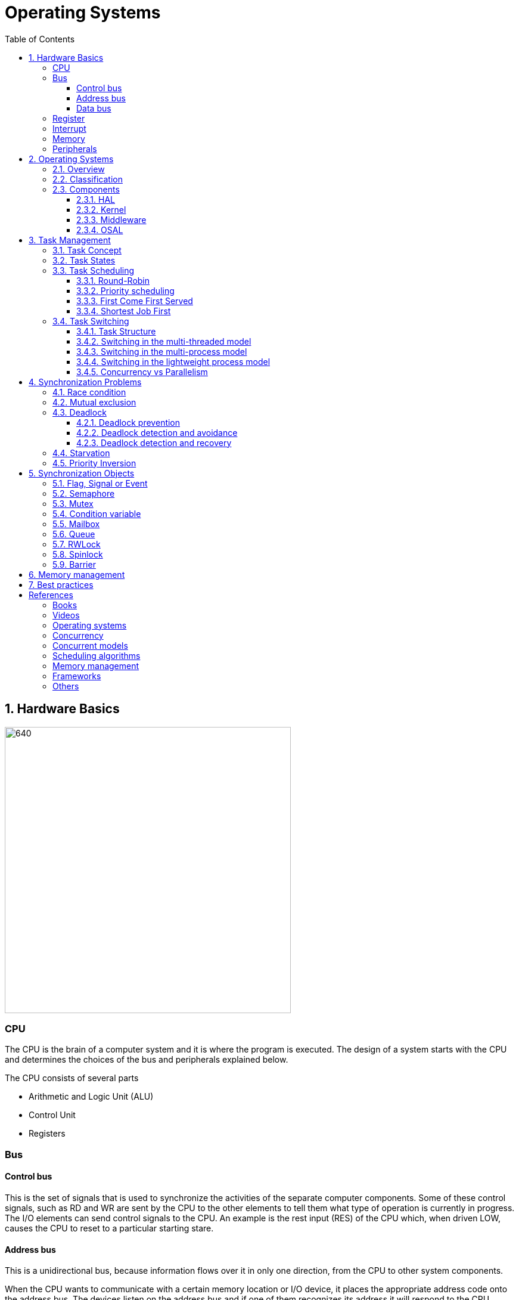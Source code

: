 = Operating Systems
:toc:
:toclevels: 5


== 1. Hardware Basics

image::assets/OS-Hardware-Basics.png[640, 480]

=== CPU
The CPU is the brain of a computer system and it is where the program is
executed. The design of a system starts with the CPU and determines the choices
of the bus and peripherals explained below.

The CPU consists of several parts

- Arithmetic and Logic Unit (ALU)
- Control Unit
- Registers


=== Bus

==== Control bus
This is the set of signals that is used to synchronize the activities of the
separate computer components. Some of these control signals, such as RD and
WR are sent by the CPU to the other elements to tell them what type of
operation is currently in progress. The I/O elements can send control
signals to the CPU. An example is the rest input (RES) of the CPU
which, when driven LOW, causes the CPU to reset to a particular
starting stare.

==== Address bus
This is a unidirectional bus, because information flows over it in only
one direction, from the CPU to other system components.

When the CPU wants to communicate with a certain memory location or I/O device,
it places the appropriate address code onto the address bus. The devices listen
on the address bus and if one of them recognizes its address it will respond to
the CPU request.

==== Data bus
This is a bi-directional bus, because data can flow to or from the CPU.

=== Register
=== Interrupt

Interrupts are a way to stop the current program execution and to jump to a
special program called an **Interrupt Service Routine (ISR)**. The interrupts
are an efficient mechanism used by I/O devices to signal that there is data
available and relieve the processor from constant polling of the I/O device status.

The interrupt service routines can interrupt tasks and take control immediately.
This could be quite detrimetral to the time constrains of the RTOS and this
is why interrupts must be used with caution and be as quick as possible.

The interrupts themselves can be also nested. An interrupt ca never be
interrupted by an interrupt of lower or equal priority. If two different
interrupts occur at the same time the one with the higher priority gets
executed first.

The first job of the interrupt should be to store the registar values of the
CPU and the last job should be to restore these values.

```text
TODO: Picture how the ISR is executed
```

=== Memory
=== Peripherals


== 2. Operating Systems

=== 2.1. Overview

- manages how I/O devices communicate with the application (Chapter 1)
- offers a structural approach to develop applications (Chapter 2)
- offers a scheduler to allocated CPU time to different tasks (Chapter 3)
- offers a set of services for intertask communication (Chapter 5, 6)
- manages how the memory is organized and how it is allocated (Chapter 7)


=== 2.2. Classification

image::assets/OS-Classification.png[640, 480]

The are several differentiation criteria used to classify the operating system.
If we take the access to the CPU in cosideration, then the operating systems
is be classified as ...

- A **single-task OS** that allows a single task to use the CPU
- A **multi-tasking OS** that allows the execution of multiple tasks on a
single CPU

Further operating systems might be further differentiated based on the number
of users such as ...

- A **single-user OS** allows only a single user to use the OS
- A **multi-user OS** allows multiple users to use the OS

And finally based on their use case, the operating systems might be divided
in the following categories ...

- **General-purpose OS** that ensures the execution of all tasks without
blocking (fairness)

- **Real-time OS** that ensures the execution of high priority tasks within a
strict time limit (deterministic)


Embedded systems are electronic devices that have a microprocessor but are not
computers and usually have a very specific purpose. Such systems are for
example the electronic control unit (ECU) of the car, smart TV, etc.

Embedded systems often use real-time operating systems, which execute
critical code within strict time constraints. If the constraints are not met
then this would be considered a failure. This kind of systems have the
advantage to be predictable (deterministic). This can be especially important
in measurement and automation systems where downtime is costly or a program
delay could cause a safety hazard.


=== 2.3. Components

image:assets/OS-Structure.png[]

==== 2.3.1. HAL

Many operating systems such as Linux or Windows are written in such a way
that they work without knowledge of the underlying hardware. This is achieved
by separating the interface from its implementation. The OS will only use the
interface. Depending on the usecase either the OS developer or the hardware producer
is responsible to implement the low level code accessed by the HAL API. These might
be register mappings, low level drivers, etc.

==== 2.3.2. Kernel

The kernel is the main component of the operating system. It is responsible
for the allocation and partition of the sytem memory, the scheduling and switching
of the tasks and provides objects and services for taks synchronization and communication.
In many cases the kernel also provides device drivers to access common hardware such as
memory, UART,

==== 2.3.3. Middleware

The middleware provides some additional features to the operating system, which
are very common but not strictly required for the OS to work. These might include
networking services, file system and graphics libraries. The middleware can be
easily extended by the user providing own interfaces and libraries.

==== 2.3.4. OSAL

The OSAL (OS Abstraction Layer) is considered to be part of the middleware. It
allows the users to write applications, which might be ported to other operating
systems by separating the interface and the concrete implementation of common
kernel services, such as semaphors, mutexes and others. In the **UNIX** world
it is also named **POSIX**.

== 3. Task Management

=== 3.1. Task Concept

A task is typically an infinite loop which never terminates. It is a
self-contained program which runs as if it had the microprocessor all to
itself.

Depending on the operating system a task can be understood as a thread or a
process. Threads are tasks that share the same address space, while processes
have their own address space.

image::assets/OS-TaskModel.png[800, 600]

=== 3.2. Task States

The minimum set of states in typical task state model consists of
the following states ...

1. **Running** (takes control of the CPU);
2. **Ready** (ready to be executed);
3. **Waiting** (blocked until an event occurs ).

The following graphic shows several examples of popular operating systems to
illustrate the common and specific tasks states...

image::assets/OS-TaskStates.png[800, 600]

=== 3.3. Task Scheduling

Schedulers determine which task to be executed at a given point of time and
differ mainly in the way they distribute computation time between tasks in
the READY state. The scheduler is one of the core features of the OS kernel.
Technically it is a program which is exectuted periodically. The period
between the executions is also called the **system tick**.

==== 3.3.1. Round-Robin

image::assets/OS-Scheduling-RoundRobin.png[800, 600]

With round-robin scheduling each task gets a certain amount of time or **time
slices** to use the CPU. After the predefined amount of time passes the
scheduler deactivates the running task and activates the next task that is in
the READY state. This ensures that each task gets some CPU time.

- No starvation effect as all tasks are executed
- Best reponse in terms of average reponse time accross all tasks
- Low slicing time reudces CPU efficiency due to frequent context switching
- Worser control of the timing of critical tasks

==== 3.3.2. Priority scheduling

image::assets/OS-Scheduling-Priority.png[800, 600]

With priority scheduling tasks are executed by their assigned prority.
Usually lower numbers mean higher priority.

- Good for systems with variable time and resource requirements
- Precise control of the timing of critical tasks
- Starvation effect possible for intensive high priority tasks
- Starvation can be mitigated with the aging technique or by adding small delays

==== 3.3.3. First Come First Served

image::assets/OS-Scheduling-FirstComeFirstServed.png[800, 600]

With this type of algorithm tasks are executed in order of their arrival.
It is the easiest and simplest CPU scheduling algorithm.

- Simple implementation
- Starvation effect possible if a tasks takes a long time to execute
- Higher average wait time compared to other scheduling algorithms

==== 3.3.4. Shortest Job First

image::assets/OS-Scheduling-ShortestJobFirst.png[800, 600]

With SJF tasks with shorter execution time have higher priority when
scheduled for execution. This scheduling is mainly used to minimize the
waiting time.

- Starvation efect possible
- Best average waiting time
- Needs an estimation of the burst time

=== 3.4. Task Switching

==== 3.4.1. Task Structure

Typically each task consists of folling parts...

- Task code
- Task variables
- Task stack
- Task control block (TCB)

The task’s stack has the same function as in a single-task system: storage of
return addresses of function calls, parameters and local variables, and
temporary storage of intermediate results and register values. Each task can
have a different stack size.

The **Task Control Block (TCB)** is a data structure assigned to a task when it
is created. The TCB contains status information for the task, including the
stack pointer, task priority, current task status (ready, waiting, reason for
suspension) and other management data. Knowledge of the stack pointer allows
access to the other registers, which are typically stored (pushed onto) the
stack when the task is created and each time it is suspended. This
information allows an interrupted task to continue execution exactly where it
left off. TCBs are only accessed by the RTOS.

Internally the OS will save the TCBs of all stacks in a dynamic list, which
might be changed on-demand if the OS allows creation of tasks in runtime.

```
TODO: Image illustrating the TCB and how it is chained
```


==== 3.4.2. Switching in the multi-threaded model

In the multi-threading model, which is predominatly used in RTOS the task or
context switching is simplified the change of one set of CPU register values to
another set of CPU register values.

image::assets/OS-Multi-Threaded-Switch.png[800, 600]

Switching algorithm:

1. Push the registers, variables on the stack of the current task
2. Push the stack pointer on the TCB of the current task
3. Load the stack pointer from the TCB of the new task
4. Load the registers and variables stored on the new task's stack

Some operating systems allow tasks to be interrupted by other more important
tasks. This is called a **preemptive** context switching and is the dominant
mechanism used in RTOS. The other type of switching is called **cooperative**
and in this case the task must explicitly release the CPU before another task
can take control.

==== 3.4.3. Switching in the multi-process model

For multiprocessor systems each process has its own address space and cannot
address the memory of the other processes. The context switch requires the
re-configuration of a special chip called MMU (Memory Management Unit). The
role of the MMU is to map the process address space to the address space of
the physical memory.

```text
TODO: Picture with an explanation how the MMU works
```

==== 3.4.4. Switching in the lightweight process model

The multi-process model is much more complex and time consuming and thus not
very useful for RTOS. If a MMU is present, the RTOS might use only to protect
other memory areas from being accessed by the current task. This model is
also called **"Thread Protected Mode"** or **"Lightweight Process Model**".

```text
TODO: Picture to illustrate how to use MMU to protect memory areas
```

==== 3.4.5. Concurrency vs Parallelism

The process of sharing one CPU among many tasks and thus creating the
illusion of parallel work is called **concurrent execution**. The process of
running tasks on multiple processors is called **parallel executuion**.

image::assets/OS-Concurrent-vs-Parallel.png[800, 600]


== 4. Synchronization Problems

Tasks are a very convinient way to modularize the development process and
optimize the CPU utilization using concurrency. But they also come with a price
when several tasks have to exchange data. The simplest way to achieve this is
by using the **shared memory model**.

image::assets/OS-Shared Memory.png[800, 600]

The shared memory can represent a counter, which needs to incremented by every
task or a buffer used to store messages exchanged by the tasks. Each of the
problems described in this chapter arise when using the shared memory model.

// ============================================================================

=== 4.1. Race condition

Very often a resource must be used by only one task in order to produce the
correct result. For example if several tasks require the printer then the
result will be often a random sequence of characters depending on the scheduled
execution of the tasks.

A similar example can be given with a shared variable instead of a printer.
Let's assume that a task must write a value to a counter variable, which will
be shared among several tasks. As in the printer scenario, a task might actually
produce an invalid value depending on the offset in the execution time of the
tasks.

image::assets/OS-Race-Conditions-1.png[800, 600]

The counter is supposed to be incremented 4 times but due to task interleaving
the final values is incorrect. The main problem appears to be that the
several operations are needed to increment the value of the counter and the
scheduler is not aware of this.

This is a problem if **atomicity** meaning the operations cannot be executed in
one processor cycle. This is a very common situation and one of the main reasons
why race conditions occur. In the example above 3 operations are needed to
update the value of the counter: **read, modify and write**.

Another possible context for race conditions is the **read, check and act**
scenario. In the example below the second task will be terminated by an
exception as Task B will try to remove an element from the global list, which
was already removed by task A in the previous cycle.

image::assets/OS-Race-Conditions-2.png[800, 600]

To avoid race conditions we must define the access to the shared resource is
to define a critical section, which cannot be interrupted by other tasks.
Critical sections can be defined by using **locks**, **semaphores** or
**mutexes**. The disadvantage of this approach is the impact on the performance
as the critical section can be used only by one task.

image::assets/OS-Race-Conditions-3.png[800, 600]

A second option would be to refactor the code to use a local resource instead of
a shared one. This technique is also called **state separation**. In this case
object oriented programming is very useful as objects can store local data.
This will avoid the critical section and this increase the program efficiency.

Additionally the objects might exchange information by using the message
passing technique. For example an object might broadcast its state on an event
and other objects might act accordingly. The processes as in  It is the
foundation of many formal modles used to analyze concurrent systems such as
the **actor modell**, **pi-calculus** and others.

For example the number Pi might be approximated using random numbers. The more
numbers are generated the better the approximation will be. The formula for the
approximation is **pi = 4 * (i / n)**, where i is the number of point in the
circle with radius 1 and n the total number of points generated.

image::assets/OS-Monte-Carlo.png[600, 400]

**Solution 1** : Shared counters

The first solution to this problem using tasks is to distribute the counter
generation accross several tasks and use critical sections to protect the
shared variables i and n. This of course is no better than running a single
thread and provides no performance improvement.

[source, python]
----
import random
import os
import math
import threading

inside = 0
total = 0


def generate_points(iterations):

    i = 0
    n = 1
    for n in range(1, iterations + 1):
        x = random.uniform(-1, 1)
        y = random.uniform(-1, 1)
        r = math.sqrt(x ** 2 + y ** 2)
        if r <= 1:
            i += 1

    global inside
    inside = i

    global total
    total = n


def calc_pi():
    pi = 4 * float(inside) / float(total)
    print(pi)


threads = []
for _ in range(os.cpu_count()):
    t = threading.Thread(target=generate_points, args=[10000, ])
    t.start()
calc_pi()
----

**Solutuon 2**: Separate state through objects

A second options would be to change the calculation model. When we look at the
formula we see that pi can be split without relying on a shared state. The
formula can be changed to **pi = 4 * (i1 + ... + ik) / (n1 + ... + nk)**. This
means that we can create k threads and sum their respective values for i and n
to calculate the value of pi. Thread 1 will generate i1 and n1, thread 2 will
generate i2 and n2 and so on. When all threads are ready executing the value
of pi will be calculated with the new formula above.

[source, python]
----
import random
import math
import threading
import time
import os


class CalcObject(object):

    def __init__(self, iterations=1000000):
        self.iterations = iterations
        self.i = 0
        self.n = 0

    def generate_points(self):

        i = 0
        n = 0
        for n in range(1, self.iterations + 1):
            x = random.uniform(-1, 1)
            y = random.uniform(-1, 1)
            r = math.sqrt(x ** 2 + y ** 2)
            if r <= 1:
                i += 1

        self.i, self.n = i, n


def main():

    print("Number of CPUs", os.cpu_count())

    threads = []
    calc_objects = []
    for _ in range(6):

        calc = CalcObject()
        t = threading.Thread(target=calc.generate_points)

        threads.append(t)
        calc_objects.append(calc)

    start_time = time.time()
    for t in threads:
        t.start()

    for t in threads:
        t.join()

    end_time = time.time()
    delay = end_time - start_time

    i = 0
    n = 0
    pi = 0
    for o in calc_objects:
        i += o.i
        n += o.n
        pi = 4 * float(i) / float(n)

    print("PI = {0:5f} | I = {1} / {2} | TIME = {3}".format(
        pi,
        i,
        n,
        delay
    ))


if __name__ == "__main__":
    main()
----

The examples above are given in Python. Unfortunately Python will also not
perform much better than solution 1 as it locks the interpreter though the
**Global Interpreter Lock (GIL)**. It basically means that only one thread can
be executed on a single processor. This makes threads in Python more suitable
for tasks requiring long waiting, for example user input or data from the
network. There are some third party libraries which can circumvent the usage
of the GIL lock. One of them is **Numba** which comes with a
**Just-In-Time (JIT)** compiler.

[source, python]
----
import random
import math
import threading
import time
import os
from numba import jit


class CalcObject(object):

    def __init__(self, iterations=1000000):
        self.iterations = iterations

        self.i = 0
        self.n = 0
        self.pi = 0
        self.delay = 0

    def generate_points(self):
        self.i, self.n, self.pi = self.generate_points_static(self.iterations)

    @staticmethod
    @jit(nopython=True, nogil=True)
    def generate_points_static(iterations):

        i = 0
        n = 0
        for n in range(1, iterations + 1):
            x = random.uniform(-1, 1)
            y = random.uniform(-1, 1)
            r = math.sqrt(x ** 2 + y ** 2)
            if r <= 1:
                i += 1

        pi = 4 * (i / n)
        return i, n, pi


def main():

    print("Number of CPUs", os.cpu_count())

    threads = []
    calc_objects = []
    for _ in range(os.cpu_count()):

        calc = CalcObject()
        t = threading.Thread(target=calc.generate_points)

        threads.append(t)
        calc_objects.append(calc)

    time_start = time.time()

    for t in threads:
        t.start()

    for t in threads:
        t.join()

    time_end = time.time()
    delay = time_end - time_start

    i = 0
    n = 0
    pi = 0
    for o in calc_objects:
        i += o.i
        n += o.n
        pi = 4 * float(i) / float(n)

    print("PI = {0:5f} | I = {1} / {2} | TIME = {3}".format
        (pi, i, n, delay)
    )


if __name__ == "__main__":
    main()
----


**Solutuon 3**

In this solution the calculation will be distrubuted among several processors.
They might be on the same machine or physically separated. The initiator will
send a message to the processors to start the calculation. When a processor
finishes its work it will send a message to all the participants to update their
counters and that it ended its operations. When all the processors sent messages
that indicate end of operation, then the initiator will take the result from the
last processor. There are several protocls, which are very suitable for message
passing concurrency such as **MQTT**. A notable framework using this protocl is
**RabbitMQ**.

image::assets/OS-Race-Conditions-4.png[800, 600]

// ============================================================================

=== 4.2. Mutual exclusion

In the previous section it was mentioned, that there are special synchronization
objects used to solve the race condition problem by defining a critical section.
These objects generally solve the **mutual exculsion problem**.

By definition mutual exclusion guarantees that one thread never enters a
critical section while another thread is using it. The requirement of mutual
exclusion to solve race conditions on shared data was first defined by Dijsktra.
He is also the first to propose a solution called **semaphore**.

Processes requiring mutual exclusion have several parts. It is obligatory to
access the shared resource always using a mutual exclusion algorithm and to
release the resource after the work is done in the critical section. A simple
diagram illustrating this is given below.

image::assets/OS-Mutual-Exclusion.png[]

First the process will enter the **non-critical section**. At a certain point
of time the process will need to access the shared resource and it will call a
special function, which will try to claim the exclusive rights.

If the exclusivity can be guaranteed then the process continues to the
**critical section**, where it performs operations on the shared resource.
After this the process must leave the critical section and release the resource.
In practice it is desirable to implement the critical section to execute as
fast as possible.

The simplest solution of the mutual exclusion problem is to disable all
interupts for the crticial section. This can be though only applied on single
processor systems and has the disatvantage of introducing non-determinism,
which can be a serious issue for real-time operating systems.

The next best implementation is based on hardware and uses the **busy-waiting**
technique combined with special **atomic processor instructions**. These
instructions cannot be interrupted and usually require one processor cycle to
be executed.

There are also several algorithms solving the mutual exclusion problem, which
typically use the busy-waiting technique. The follwing algorithms are
recommended for further reading:

- Dekker's Algorithm
- Peterson's Algorithm
- Lamport's Algorithm
- Szymanski's Algorithm
- Maekawa's Algorithm

A developer will typically use the solutions provided by the operating system
as they are omptimized and often solve some additional problems arising during
thread synchronization.

// ============================================================================

=== 4.3. Deadlock

After solving the problem with race conditions and mutual exclusion, another
problem might arise when using synchroinziation objects such as mutexes or
semaphores. In some special instances when multiple tasks lock multiple
shared resources and form a lock loop waiting for each. In real life these
problems are often know as *the chicken or the egg* problem.

The illustration below demonstrates a typical deadlock scenario. We have an
elevator, which for simplicity can be used only in one direction and must be
shared between two persons. Each one of them wants to go to a specific floor and
do their work.

image::assets/OS-Deadlock-1.png[]

Let's suppose the two person enter the elevator at the same time
and behave selfishly. The person called Branko will press the up button to start
the elevator, but Mitko being selfish will press the stop button, because he
thinks he has higher priority. Branko of course will not release the up button
because he thinks too he has thehighest priority. In this scenario both persons
will stay blocked indefinitely.

Based on the example above, the formal definition of a deadlock is a situation
on a shared resource that can arise if and only if all of following conditions
are met. These conditions are also called **Coffman conditions**.

1. Mutual exclusion : At least one resource uses a mutual exclusion algorithm
2. Hold and wait : A process is holding a resource and waiting for resources
used by other processses
3. No preemption : A resource can be released only voluntarily by the process
holding it
4. Circular wait : Each process must be waiting for a resource being held by
another process

==== 4.2.1. Deadlock prevention

If we take the scenario above one way to break the Coffman conditions is to make
one or more persons less selfish and so one of them go up after a certain time.
This is the equivalent of breaking the hold and wait from the Coffman
conditions (2). It is thus recommended always to used **lock timeout** if the
operatings system or the compiler supports it.

image::assets/OS-Deadlock-2.png[]

A second solution is to put rules how to use the buttons and each person is
obliged to follow these rules. For example the only required rule in this
situation is always first to press the direction button and then the stop
button. In this scenario when both person enter the elevator, the first one
pressing the up button will be also the one pressing the stop button. This
scenario breaks the circular wait (4) from the Coffman conditions. It is also
a form of a **resource hierarchy** protocol.

image::assets/OS-Deadlock-3.png[]

A third solution would be to use an intermediate person to operate the elevator.
For simplicity it will service the persons based on their arrival time. If in
the example arrives first and the Mitko, then the operator will first go to the
floor required by Branko and then Mitko. The elevator operator formally is known
formally as the **arbitrator**. It also breaks the circular wait condition (4).

image::assets/OS-Deadlock-4.png[]

All of the examples above tried to break one of the Coffman condiotns. Every
solution which achieves this is also called a **deadlock prevention** algorithm.
There is also a solid fundamental research on this topic using a more
generalized example called the **dining philosophers problem**.

image::assets/OS-Deadlock-Dining-Philosophers.png[]

In the example above the forks are the shared resource and the plate in front
of the philisophers is the critical section. The philosophers can either think
or eat. Edger Dijkstra, William Stallings and Chandy and Misra proposed
effective solutions to the this problem.

==== 4.2.2. Deadlock detection and avoidance

Another way eliminate a deadlock is to ensure that resources are allocated
in such a way that a deadlock cannot occur. In this case the operating system
must continuously monitor the current system state and determine whether with
the next resource allocation a deadlock is imminent. This process is called
**deadlock detection and avoidance**.

Notable tools here are the **Resource Allocation Graph (RAG)** and **Banker's
algorithm**. The disadvantage of this solutions is that the process must
communicate its resource requirements in advance. The **Abassi RTOS** offers
this kind of protection.

    TODO: Graphic

==== 4.2.3. Deadlock detection and recovery

The third option is to allow deadlocks, detect them and implement a recovery
strategy. This process is called **deadlock detection and recovery**.
The most common detection algrorithms are the **Wait-For-Graph** and the
**Safety Algorithm**. The deadlock recovery can be optimistic where one or more
resource will be preempted and allocated to other processes or pessimistic
where the OS will terminate one or in the worst case all tasks.

    TODO: Graphic

// ============================================================================

=== 4.4. Starvation

Starvation is a problem encountered in concurrent computing where a process
is perpetually denied necessary resources to process its work. The priority
scheduling is a typical scenario where this situation might occur. It involves
one or more high priority tasks which run frequently and hinder other low
priority to run. The difference between starvation and deadlock is that
starvation usually means gaining control after a long time but not indefinite.

The solution to the starvation problem is pretty straightforward. For one a
a minimal delay in the high priority tasks will allow other tasks to regain
control sooner.

    TODO: Show diagram with the scheduler to illustrate the delay solution

Another solution is to use the so called **task aging
technique**. The OS queues all tasks requiring access to the resource. The
longer the tasks stays in the queue the higher its priority will become until
it takes control.

image::assets/OS-Taks-Aging.png[800, 600]

// ============================================================================

=== 4.5. Priority Inversion

Priority inversion is a scenario in scheduling in which a high priority task
is indirectly superseeded by a lower priority task effectively inverting the
assigned priorities. The illustration below exemplifies a typical situation
with priority inversion.

image::assets/OS-Priority-Inversion.png[800, 600]

1. A Low Priority Task (LP Task) owns a resource
2. A High Prioriy Task (HP Task) waits for the resource taken the the LP task
3. A Medium Priority Task (MP Task) becomes ready and preempts the LP Task.
4. The MP Task completes execution.
5. The LP Task resumes
6. The LP Task finishes using the resouce and releases the semaphore
7. The HP Task acquires the semaphore and resumes

In the scenario above the MP basically preempted the HP tasks. It appears as if
the priority of the HP and LP task are the same.

There are several solutions of the problems described above. For example some
operating systems implement the **priority inheritance** technique.

image::assets/OS-Priority-Inheritance.png[800, 600]

1. A Low Priority Task (LP Task) acquires a resource
2. A High Prioriy Task (HP Task) waits for the resource from the LP task
3. The priority of the LP task is elevated to that of the HP task
4. A Medium Priority Task (MP Task) becomes ready
5. The LP Task is temporary with higher priority and resumes
6. The LP Task finishes using the resource and release the mutex
7. The LP Taks has its original priority restored
8. The HP Task acquires the resource and resumes
9. The HP Task finishes using the resource and releases the mutex
10. The MP Task is scheduled for execution


== 5. Synchronization Objects

=== 5.1. Flag, Signal or Event

Flags, signal or events are used to control the program flow and do not define
critical sections. They represent just a simple way of intertask synchronizing
the tasks program flow.

=== 5.2. Semaphore

Semaphore is an integer variable which is used as a **signaling mechanism**
to allow a process to access the critical section of the code or certain
other resources. A semaphore manages an internal counter which is decremented
by each `acquire()` call and incremented by each `release()` call. The
counter of the semaphore can never go below zero and when `acquire()` finds
that it is zero, it blocks, waiting until some other task calls `release()`.

The semaphores are typically acquired by the priority ordering of the tasks.
Upon releasing the semaphore the kernel determines the highest priority task
waiting for the semaphore and passes it to the task. If the task releasing
the semaphore is of higher priority than the task waiting for the semaphore,
then the releasing task continues executing with its non-critical section.
Otherwise the releasing task is preempted and the kernel switches to the
waiting task.

Often semaphores are categorized by the value of the integer variable in the
semaphore. **Binary semaphores** are used to access a single resource, while
**counting semaphroes** stores the number of free instances of a said resource
and blocks until an instance becomes available.

=== 5.3. Mutex

A mutex or the mutual exclusion service is a special type of **locking
mechanism** which is based on the binary semaphore. Instead of using the
priority of the task the mutex will queue the order of the access to the mutex
object. The first to request the mutex will also gain it independent of its
priority.

It also implements an algorithm called **priority inheritance** to solve a
common problem of semaphores called **priority inversion**.


=== 5.4. Condition variable

Condition variables will usually wait until something is true and then gain
exclusive access to a shared resource. It can be tought as a combination of
a flag and a mutex object. It is usually used to synchronize access to a
shared queue and thus solving the reader-writer problem.


=== 5.5. Mailbox

- A mailbox is a **message buffer** managed by the RTOS.
- The messages have **fixed data size** and are usually small.
- Mailboxes work as **FIFO** (first in, first out)
- Tasks can **send and retrieve** messages to/from the mailbox
- If the **mailbox is empty the reading task be blocked** for a specified
amount of time or until a message arrives.
- When a message arrives the **kernel notifies the waiting task** and the
scheduler determines if a task switching must be done, according to the
priority of the running task and the task waiting for a message

=== 5.6. Queue

- Queues are **message buffers**
- Queues accept **messages of different lengths**.
- The **message size must be passed as a parameter** along with the message.
- Tasks can **send and retrieve** messages to/from the queue
- If the **queue is empty the reading task be blocked** for a specified
amount of time or until a message arrives.
- When a message arrives the **kernel notifies the waiting task** and the
scheduler determines if a task switching must be done, according to the
priority of the running task and the task waiting for a message

=== 5.7. RWLock

A reader-writer lock allows simultaneous access for read-only operations
while write operations require exclusive access.

Multiple tasks can read at the same time, but a writing task will block
others from reading or writing. A readers-writer block can also be
implemented using semaphores and mutexes.


=== 5.8. Spinlock

Spinlocks are similar to locks but the thread is not suspended. They are useful
to reduce the rescheduling and context switch overhead and mostly useful for
threads which are expected to be interrupted for only a short period of time.

=== 5.9. Barrier


== 6. Memory management

```commandline
TODO: Image of the points below
```

- static for global and static variables
- stack for local variables
- heap for dynamic allocation
- Explain some important concepts such as memory initialization and NULL

```commandline
TODO: Image of the points below
```

- Explain the function of the linker
- Take a look at a program (for example .com, .exe or .elf)
- Explain how the program is loaded in to the memory

== 7. Best practices

- Each task is to be considered an application of its own
- Initialize shared resources before task creation
- Separate system diagnostics and fault detection into a separate task
- Use RTOS to monitor task health
- Evaluate potential system failures and recovery strategies
- Use design patterns to improve maintenance and development

---

- Optimization of functions (3 parameters, 4 bytes)
- Semaphore is a check, Mutex blocks

---

The main() function will not be interrupted by any of the created tasks
because those tasks execute only following the call to OS_Start(). It is
therefore usually recommended to create all or most of your tasks here, as
well as your control structures such as mailboxes and semaphores. Good
practice is to write software in the form of modules which are (up to a
point) reusable. These modules usually have an initialization routine, which
creates any required task(s) and control structures. A typical main()
function looks similar to the following example:

```commandline
void main(void) {

  // Initialize embOS (must be first)
  OS_Init();

  // Initialize hardware for embOS (in RTOSInit.c)
  OS_InitHW();

  // Call Init routines of all program modules which in turn will create
  // the tasks they need ... (Order of creation may be important)
  MODULE1_Init();
  MODULE2_Init();
  MODULE3_Init();
  MODULE4_Init();
  MODULE5_Init();

  // Start multitasking
  OS_Start();
}
```


== References

=== Books
- https://w3.cs.jmu.edu/kirkpams/OpenCSF/Books/csf/html/index.html
- Learning Concurrency in Python

=== Videos
- https://www.youtube.com/playlist?list=PLEBQazB0HUyQ4hAPU1cJED6t3DU0h34bz

=== Operating systems
- https://www.ni.com/en-rs/innovations/white-papers/07/what-is-a-real-time-operating-system--rtos--.html
- https://digital.com/program-your-own-os/
- https://littleosbook.github.io/
- https://en.wikipedia.org/wiki/Booting
- https://www.beningo.com/5-best-practices-for-designing-rtos-based-applications/
- https://www.microcontrollertips.com/three-rtos-basics-what-when-and-how/
- https://www.renesas.com/eu/en/software-tool/hw-rtos/hw-rtos-concept>
- https://www.cs.uic.edu/~jbell/CourseNotes/OperatingSystems/

=== Concurrency
- https://kb.hilscher.com/display/GPS/Job-Worker+Task+Model
- https://www.geeksforgeeks.org/mutex-vs-semaphore/
- https://webeduclick.com/windows-2000-threads-and-smp-management/
- https://en.wikipedia.org/wiki/Synchronization_(computer_science>)
- https://medium.com/@ianjuma/the-actor-model-in-python-with-gevent-b8375d0986fa
- https://en.wikipedia.org/wiki/Concurrent_computing
- https://citeseerx.ist.psu.edu/viewdoc/summary?doi=10.1.1.64.5120
- https://www.baeldung.com/concurrency-principles-patterns
- https://www.oreilly.com/library/view/the-art-of/9780596802424/ch04.html
- https://en.wikipedia.org/wiki/Actor_model
- https://en.wikipedia.org/wiki/Concurrent_computing
- https://en.wikipedia.org/wiki/Mutual_exclusion
- https://en.wikipedia.org/wiki/Concurrent_computing
- https://en.wikipedia.org/wiki/Consistency_model
- https://en.wikipedia.org/wiki/Process_calculus
- https://en.wikipedia.org/wiki/History_monoid
- https://en.wikipedia.org/wiki/Petri_net
- https://en.wikipedia.org/wiki/Synchronization_(computer_science)
- https://en.wikipedia.org/wiki/Concurrency_pattern
- https://en.wikipedia.org/wiki/Readers%E2%80%93writer_lock
- https://en.wikipedia.org/wiki/Read-copy-update
- https://en.wikipedia.org/wiki/Process_calculus
- https://medium.com/swlh/getting-started-with-concurrency-in-python-part-i-threads-locks-50b20dbd8e7c
- https://medium.com/swlh/getting-started-with-concurrency-in-python-part-ii-deadlocks-the-producer-consumer-model-gil-ae28afec3e7e
- https://medium.com/swlh/getting-started-with-concurrency-in-python-part-iii-multiprocessing-cab0d6b52e3
- https://www.cs.uic.edu/~jbell/CourseNotes/OperatingSystems/7_Deadlocks.html
- https://www.brianstorti.com/the-actor-model
- https://jenkov.com/tutorials/java-concurrency/index.html
- https://www.cs.nott.ac.uk/~pszbsl/G52CON/
- https://docs.oracle.com/javase/tutorial/essential/concurrency/
- https://randu.org/tutorials/threads/
- https://www.baeldung.com/cs/os-deadlock
- https://www.baeldung.com/cs/aba-concurrency
- https://rfc1149.net/blog/2011/01/07/the-third-readers-writers-problem/
- https://h-educate.in/hardware-solution-to-mutual-exclusion/
- https://superfastpython.com/thread-producer-consumer-pattern-in-python/
- https://p2k.unkris.ac.id/IT/3065-2962/semaphores_3956_p2k-unkris.html#:~:text=The%20semaphore%20concept%20was%20invented,a%20variety%20of%20operating%20systems.
- https://github.com/lievi/dining_philosophers
- https://gid.wiki/wiki/es/Producer%E2%80%93consumer_problem
- https://en.wikipedia.org/wiki/Concurrency_pattern
- https://web.mit.edu/6.005/www/fa14/classes/17-concurrency/
- https://en.wikipedia.org/wiki/Amdahl%27s_law
- https://benjiv.com/pi-day-special-2021/

=== Concurrent models

- Shared memory
- Message passing
    - Parallel workers
    - Event driven (actor, channel, futures, pipelines, etc.)
    - Functional programming


=== Scheduling algorithms
- https://data-flair.training/blogs/scheduling-algorithms-in-operating-system/
- https://www.tutorialspoint.com/operating_system/os_process_scheduling_algorithms.htm

=== Memory management
- https://www.memorymanagement.org/

=== Frameworks
- https://en.wikipedia.org/wiki/QP_(framework)
- https://www.oosmos.com/

=== Others
- https://en.wikipedia.org/wiki/Object-capability_model
